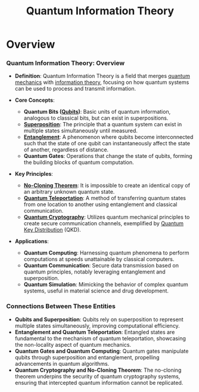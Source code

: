 :PROPERTIES:
:ID:       24f37c35-4292-437b-b814-864251f1e44f
:END:
#+title: Quantum Information Theory
#+filetags: :math:physics:root:quantum:

* Overview

*** Quantum Information Theory: Overview

- *Definition*: Quantum Information Theory is a field that merges [[id:c0faedaa-c8c2-4d96-b3b6-4ab4557bb79b][quantum mechanics]] with [[id:6777b4fa-7046-4553-b2e1-3bb60953a498][information theory]], focusing on how quantum systems can be used to process and transmit information.

- *Core Concepts*:
  - *Quantum Bits ([[id:4d00499e-f125-4819-bd01-1150e76d2688][Qubits]])*: Basic units of quantum information, analogous to classical bits, but can exist in superpositions.
  - *[[id:41785d22-c559-4c3b-893c-94e678c6b62c][Superposition]]*: The principle that a quantum system can exist in multiple states simultaneously until measured.
  - *[[id:8054ef2a-2c76-40d4-9cb1-fd096497d2f9][Entanglement]]*: A phenomenon where qubits become interconnected such that the state of one qubit can instantaneously affect the state of another, regardless of distance.
  - *Quantum Gates*: Operations that change the state of qubits, forming the building blocks of quantum computation.

- *Key Principles*:
  - *[[id:a165c760-7904-4c22-a50e-80825ae3c329][No-Cloning Theorem]]*: It is impossible to create an identical copy of an arbitrary unknown quantum state.
  - *[[id:93b655f0-14b4-4514-8a68-5648dabc7b47][Quantum Teleportation]]*: A method of transferring quantum states from one location to another using entanglement and classical communication.
  - *[[id:057ccbd5-d5bd-491a-8ec6-8545816da0b0][Quantum Cryptography]]*: Utilizes quantum mechanical principles to create secure communication channels, exemplified by [[id:adfe9a55-fa1a-4e21-9e4b-dbfd5117becb][Quantum Key Distribution]] (QKD).

- *Applications*:
  - *Quantum Computing*: Harnessing quantum phenomena to perform computations at speeds unattainable by classical computers.
  - *Quantum Communication*: Secure data transmission based on quantum principles, notably leveraging entanglement and superposition.
  - *Quantum Simulation*: Mimicking the behavior of complex quantum systems, useful in material science and drug development.

*** Connections Between These Entities

- *Qubits and Superposition*: Qubits rely on superposition to represent multiple states simultaneously, improving computational efficiency.
- *Entanglement and Quantum Teleportation*: Entangled states are fundamental to the mechanism of quantum teleportation, showcasing the non-locality aspect of quantum mechanics.
- *Quantum Gates and Quantum Computing*: Quantum gates manipulate qubits through superposition and entanglement, propelling advancements in quantum algorithms.
- *Quantum Cryptography and No-Cloning Theorem*: The no-cloning theorem underpins the security of quantum cryptography systems, ensuring that intercepted quantum information cannot be replicated.
